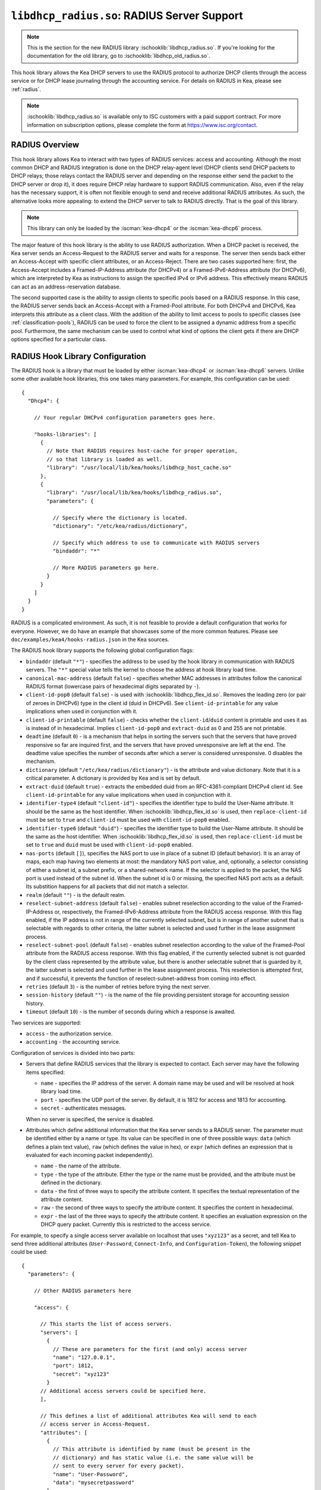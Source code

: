 .. ischooklib:: libdhcp_radius.so
.. _hooks-radius:

``libdhcp_radius.so``: RADIUS Server Support
============================================

.. note::

    This is the section for the new RADIUS library
    :ischooklib:`libdhcp_radius.so`. If you're looking for the documentation
    for the old library, go to :ischooklib:`libdhcp_old_radius.so`.

This hook library allows the Kea DHCP servers to use the RADIUS protocol to
authorize DHCP clients through the access service or for DHCP lease journaling
through the accounting service. For details on RADIUS in Kea, please see
:ref:`radius`.

.. note::

    :ischooklib:`libdhcp_radius.so` is available only to ISC customers with
    a paid support contract. For more information on subscription options,
    please complete the form at https://www.isc.org/contact.

.. _radius-overview:

RADIUS Overview
~~~~~~~~~~~~~~~

This hook library allows Kea to interact with two types of RADIUS
services: access and accounting. Although the most common DHCP and RADIUS
integration is done on the DHCP relay-agent level (DHCP clients send
DHCP packets to DHCP relays; those relays contact the RADIUS server and
depending on the response either send the packet to the DHCP server or
drop it), it does require DHCP relay hardware to support RADIUS
communication. Also, even if the relay has the necessary support, it is
often not flexible enough to send and receive additional RADIUS
attributes. As such, the alternative looks more appealing: to extend the
DHCP server to talk to RADIUS directly. That is the goal of this library.

.. note::

   This library can only be loaded by the :iscman:`kea-dhcp4` or the
   :iscman:`kea-dhcp6` process.

The major feature of this hook library is the ability to use RADIUS
authorization. When a DHCP packet is received, the Kea server sends an
Access-Request to the RADIUS server and waits for a response. The server
then sends back either an Access-Accept with specific client attributes,
or an Access-Reject. There are two cases supported here: first, the
Access-Accept includes a Framed-IP-Address attribute (for DHCPv4) or a
Framed-IPv6-Address attribute (for DHCPv6), which are interpreted by Kea as
instructions to assign the specified IPv4 or IPv6 address. This
effectively means RADIUS can act as an address-reservation database.

The second supported case is the ability to assign clients to specific
pools based on a RADIUS response. In this case, the RADIUS server sends
back an Access-Accept with a Framed-Pool attribute.
For both DHCPv4 and DHCPv6, Kea interprets this attribute as a client class.
With the addition of the ability to limit access to pools to
specific classes (see :ref:`classification-pools`), RADIUS can be
used to force the client to be assigned a dynamic address from a
specific pool. Furthermore, the same mechanism can be used to control
what kind of options the client gets if there are DHCP options
specified for a particular class.

.. _hooks-radius-config:

RADIUS Hook Library Configuration
~~~~~~~~~~~~~~~~~~~~~~~~~~~~~~~~~

The RADIUS hook is a library that must be loaded by either :iscman:`kea-dhcp4` or
:iscman:`kea-dhcp6` servers. Unlike some other available hook libraries, this one
takes many parameters. For example, this configuration can be used:

.. parsed-literal::

    {
      "Dhcp4": {

        // Your regular DHCPv4 configuration parameters goes here.

        "hooks-libraries": [
          {
            // Note that RADIUS requires host-cache for proper operation,
            // so that library is loaded as well.
            "library": "/usr/local/lib/kea/hooks/libdhcp_host_cache.so"
          },
          {
            "library": "/usr/local/lib/kea/hooks/libdhcp_radius.so",
            "parameters": {

              // Specify where the dictionary is located.
              "dictionary": "/etc/kea/radius/dictionary",

              // Specify which address to use to communicate with RADIUS servers
              "bindaddr": "*"

              // More RADIUS parameters go here.
            }
          }
        ]
      }
    }

RADIUS is a complicated environment. As such, it is not feasible
to provide a default configuration that works for everyone.
However, we do have an example that showcases some of the more common
features. Please see ``doc/examples/kea4/hooks-radius.json`` in the Kea
sources.

The RADIUS hook library supports the following global configuration
flags:

-  ``bindaddr`` (default ``"*"``) - specifies the address to be used by the
   hook library in communication with RADIUS servers. The ``"*"`` special
   value tells the kernel to choose the address at hook library load time.

-  ``canonical-mac-address`` (default ``false``) - specifies whether MAC
   addresses in attributes follow the canonical RADIUS format (lowercase
   pairs of hexadecimal digits separated by ``-``).

-  ``client-id-pop0`` (default ``false``) - is used with
   :ischooklib:`libdhcp_flex_id.so`. Removes the leading zero (or pair of zeroes
   in DHCPv6) type in the client id (duid in DHCPv6). See
   ``client-id-printable`` for any value implications when used in conjunction
   with it.

-  ``client-id-printable`` (default ``false``) - checks whether the
   ``client-id``/``duid`` content is printable and uses it as is instead of in
   hexadecimal. Implies ``client-id-pop0`` and ``extract-duid`` as 0 and 255 are
   not printable.

-  ``deadtime`` (default ``0``) - is a mechanism that helps in sorting the
   servers such that the servers that have proved responsive so far are inquired
   first, and the servers that have proved unresponsive are left at the end. The
   deadtime value specifies the number of seconds after which a server is
   considered unresponsive. 0 disables the mechanism.

-  ``dictionary`` (default ``"/etc/kea/radius/dictionary"``) - is the
   attribute and value dictionary. Note that it is a critical parameter.
   A dictionary is provided by Kea and is set by default.

-  ``extract-duid`` (default ``true``) - extracts the embedded duid from an
   RFC-4361-compliant DHCPv4 client id. See ``client-id-printable`` for any
   value implications when used in conjunction with it.

-  ``identifier-type4`` (default ``"client-id"``) - specifies the identifier
   type to build the User-Name attribute. It should be the same as the
   host identifier. When :ischooklib:`libdhcp_flex_id.so` is used, then
   ``replace-client-id`` must be set to ``true`` and ``client-id`` must be used
   with ``client-id-pop0`` enabled.

-  ``identifier-type6`` (default ``"duid"``) - specifies the identifier type to
   build the User-Name attribute. It should be the same as the host
   identifier. When :ischooklib:`libdhcp_flex_id.so` is used, then
   ``replace-client-id`` must be set to ``true`` and ``duid`` must be used with
   ``client-id-pop0`` enabled.

-  ``nas-ports`` (default ``[]``), specifies the NAS port to use in place of
   a subnet ID (default behavior). It is an array of maps, each map having two
   elements at most: the mandatory NAS port value, and, optionally, a selector
   consisting of either a subnet id, a subnet prefix, or a shared-network name.
   If the selector is applied to the packet, the NAS port is used instead of the
   subnet id. When the subnet id is 0 or missing, the specified NAS port acts as
   a default. Its substition happens for all packets that did not match a
   selector.

-  ``realm`` (default ``""``) - is the default realm.

-  ``reselect-subnet-address`` (default ``false``) - enables subnet reselection
   according to the value of the Framed-IP-Address or, respectively,
   the Framed-IPv6-Address attribute from the RADIUS access response. With this
   flag enabled, if the IP address is not in range of the currently selected
   subnet, but is in range of another subnet that is selectable with regards to
   other criteria, the latter subnet is selected and used further in the lease
   assignment process.

-  ``reselect-subnet-pool`` (default ``false``) - enables subnet reselection
   according to the value of the Framed-Pool attribute from the RADIUS access
   response. With this flag enabled, if the currently selected subnet is not
   guarded by the client class represented by the attribute value, but there is
   another selectable subnet that is guarded by it, the latter subnet is
   selected and used further in the lease assignment process.
   This reselection is attempted first, and if successful, it prevents the
   function of reselect-subnet-address from coming into effect.

-  ``retries`` (default ``3``) - is the number of retries before trying the
   next server.

-  ``session-history`` (default ``""``) - is the name of the file providing
   persistent storage for accounting session history.

-  ``timeout`` (default ``10``) - is the number of seconds during which a
   response is awaited.

Two services are supported:

-  ``access`` - the authorization service.

-  ``accounting`` - the accounting service.

Configuration of services is divided into two parts:

-  Servers that define RADIUS services that the library is expected to
   contact. Each server may have the following items specified:

   -  ``name`` - specifies the IP address of the server. A domain name may be
      used and will be resolved at hook library load time.

   -  ``port`` - specifies the UDP port of the server. By default, it is 1812
      for access and 1813 for accounting.

   -  ``secret`` - authenticates messages.

   When no server is specified, the service is disabled.

-  Attributes which define additional information that the Kea server
   sends to a RADIUS server. The parameter must be identified either
   by a name or type. Its value can be specified in one of three
   possible ways: ``data`` (which defines a plain text value), ``raw`` (which
   defines the value in hex), or ``expr`` (which defines an expression
   that is evaluated for each incoming packet independently).

   -  ``name`` - the name of the attribute.

   -  ``type`` - the type of the attribute. Either the type or the name must be
      provided, and the attribute must be defined in the dictionary.

   -  ``data`` - the first of three ways to specify the attribute content.
      It specifies the textual representation of the attribute content.

   -  ``raw`` - the second of three ways to specify the attribute content.
      It specifies the content in hexadecimal.

   -  ``expr`` - the last of the three ways to specify the attribute content.
      It specifies an evaluation expression on the DHCP query packet.
      Currently this is restricted to the access service.

For example, to specify a single access server available on localhost
that uses ``"xyz123"`` as a secret, and tell Kea to send three additional
attributes (``User-Password``, ``Connect-Info``, and ``Configuration-Token``),
the following snippet could be used:

.. parsed-literal::

    {
      "parameters": {

        // Other RADIUS parameters here

        "access": {

          // This starts the list of access servers.
          "servers": [
            {
              // These are parameters for the first (and only) access server
              "name": "127.0.0.1",
              "port": 1812,
              "secret": "xyz123"
            }
          // Additional access servers could be specified here.
          ],

          // This defines a list of additional attributes Kea will send to each
          // access server in Access-Request.
          "attributes": [
            {
              // This attribute is identified by name (must be present in the
              // dictionary) and has static value (i.e. the same value will be
              // sent to every server for every packet).
              "name": "User-Password",
              "data": "mysecretpassword"
            },
            {
              // It is also possible to specify an attribute using its type,
              // rather than a name. 77 is Connect-Info. The value is specified
              // using hex. Again, this is a static value. It will be sent the
              // same for every packet and to every server.
              "type": 77,
              "raw": "65666a6a71"
            },
            {
               // This example shows how an expression can be used to send dynamic value.
               // The expression (see :ref:`classification-using-expressions`) may take any
               // value from the incoming packet or even its metadata e.g. the
               // interface it was received over from.
               "name": "Configuration-Token",
               "expr": "hexstring(pkt4.mac,':')"
            }
          ] // End of attributes
        }, // End of access

        // Accounting parameters.
        "accounting": {
          // This starts the list of accounting servers.
          "servers": [
            {
              // These are parameters for the first (and only) accounting server
              "name": "127.0.0.1",
              "port": 1813,
              "secret": "sekret"
            }
            // Additional accounting servers could be specified here.
          ]
        }
      }
    }

Customization is sometimes required for certain attributes by devices belonging
to various vendors. This is a great way to leverage the expression evaluation
mechanism. For example, MAC addresses which might be used as a convenience
value for the ``User-Password`` attribute are most likely to appear in colon-hexadecimal
notation (``de:ad:be:ef:ca:fe``), but they might need to be expressed in
hyphen-hexadecimal notation (``de-ad-be-ef-ca-fe``). Here's how to specify that:

.. code-block:: json

   {
      "parameters": {
         "access": {
            "attributes": [
               {
                  "name": "User-Password",
                  "expr": "hexstring(pkt4.mac, '-')"
               }
            ]
         }
      }
   }

And here's how to specify period-separated hexadecimal notation (``dead.beef.cafe``), preferred by Cisco devices:

.. code-block:: json

   {
      "parameters": {
         "access": {
            "attributes": [
               {
                  "name": "User-Password",
                  "expr": "concat(concat(concat(substring(hexstring(pkt4.mac, ''), 0, 4), '.'), concat(substring(hexstring(pkt4.mac, ''), 4, 4), '.'), concat(substring(hexstring(pkt4.mac, ''), 8, 4), '.'))"
               }
            ]
         }
      }
   }


For :ischooklib:`libdhcp_radius.so` to operate properly in DHCPv4,
:ischooklib:`libdhcp_host_cache.so` must also be loaded. The reason for this
is somewhat complex. In a typical deployment, the DHCP clients send
their packets via DHCP relay, which inserts certain Relay Agent
Information options, such as ``circuit-id`` or ``remote-id``. The values of
those options are then used by the Kea DHCP server to formulate the
necessary attributes in the Access-Request message sent to the RADIUS
server. However, once the DHCP client gets its address, it then renews
by sending packets directly to the DHCP server. As a result, the relays
are not able to insert their RAI options, and the DHCP server cannot send
the Access-Request queries to the RADIUS server by using just the
information from incoming packets. Kea needs to keep the information
received during the initial Discover/Offer exchanges and use it again
later when sending accounting messages.

This mechanism is implemented based on user context in host
reservations. (See :ref:`user-context` and :ref:`user-context-hooks` for
details.) The host-cache mechanism allows the information retrieved by
RADIUS to be stored and later used for sending access and accounting
queries to the RADIUS server. In other words, the host-cache mechanism
is mandatory, unless administrators do not want RADIUS communication for messages
other than Discover and the first Request from each client.

.. note::

   Currently the RADIUS hook library is incompatible with the
   ``early-global-reservations-lookup`` global parameter i.e.
   setting the parameter to ``true`` raises an error when the
   hook library is loaded.

.. note::

   Currently the RADIUS hook library is incompatible with the
   multi-subnet shared networks that have host reservations other
   than global. Loading the RADIUS hook library in a Kea DHCP server
   that has this configuration raises an error.

RADIUS Server Setup Example
~~~~~~~~~~~~~~~~~~~~~~~~~~~

The RADIUS hook library requires at least one RADIUS server to function. One
popular open-source implementation is FreeRADIUS. This is how it can be
set up to enable basic functionality in Kea.

1. Install FreeRADIUS through the package manager or from the tarballs available
   on [the freeradius.org download page](https://freeradius.org/releases/).

2. Establish the FreeRADIUS configuration directory. It's commonly
   ``/etc/freeradius``, but it may be ``/etc/raddb``.

3. Generate certificates. Go to ``/etc/freeradius/certs``.
   Run ``./bootstrap`` or ``make``.
   Wait until finished. It should take a few seconds.

4. Check that the server is able to start.
   Running with the ``-X`` flag is a good way to display potential errors.
   Run ``radiusd -X`` or ``freeradius -X``, whichever is available.
   It should display ``Ready to process requests`` on the final line.

5. If the Kea DHCP server and the RADIUS server are on different machines,
   edit ``/etc/freeradius/clients.conf`` with the proper address under
   ``ipadddr``. This file is also where the secret is set, which needs to match
   the one set in the hook library's configuration.

6. If RADIUS is used for the purpose of authorizing DHCP clients, each DHCP
   client needs to have an entry in the authorize file, which can be commonly
   found at:

   - ``/etc/raddb/mods-config/files/authorize``
   - ``/etc/freeradius/3.0/mods-config/files/authorize``
   - ``/etc/freeradius/users`` (for RADIUS 2.x series)

   Entries need to have the password set which needs to match the password
   configured in the configuration of the RADIUS hook library under the
   ``User-Password`` attribute. Each entry can have zero, one or multiple
   attributes.

   In the following example, there are 6 entries with the password set to the
   client ID, which would need to be dynamically set in the hook library's
   configuration. Here's how the entries can look like:

   ::

       01:00:0c:01:02:03:04    Cleartext-password := "00:0c:01:02:03:04"

       01:00:0c:01:02:03:05    Cleartext-password := "00:0c:01:02:03:05"
           Framed-IP-Address = "192.0.2.5"

       01:00:0c:01:02:03:06    Cleartext-password := "00:0c:01:02:03:06"
           Framed-IP-Address = "192.0.2.6"
           Framed-Pool = "classical"

       00:03:00:01:00:0c:01:02:03:07    Cleartext-password := "00:0c:01:02:03:07"

       00:03:00:01:00:0c:01:02:03:08    Cleartext-password := "00:0c:01:02:03:08"
           Framed-IPv6-Address = "2001:db8::8"

       00:03:00:01:00:0c:01:02:03:09    Cleartext-password := "00:0c:01:02:03:09"
           Framed-IPv6-Address = "2001:db8::9"
           Framed-Pool = "classroom"

7. Accounting should work out of the box with Kea, but customizations are
   possible in the accounting file, which can be commonly found at:

   - ``/etc/radius-config/mods-config/files/accounting``
   - ``/etc/freeradius/3.0/mods-config/files/accounting``


RADIUS Workflows for Lease Allocation
~~~~~~~~~~~~~~~~~~~~~~~~~~~~~~~~~~~~~

The following diagrams show a high level view of how RADIUS assists with the
lease allocation process in :iscman:`kea-dhcp4` and :iscman:`kea-dhcp6`.

.. figure:: ../uml/radius.*

Somewhat tangential to lease allocation, and not shown in the diagrams above,
is the ``command_processed`` callout, which sends Accounting-Request messages
when a lease command is received.

Differences Between RADIUS Hook Libraries Prior To 2.4.0 and As Of 2.6.0
~~~~~~~~~~~~~~~~~~~~~~~~~~~~~~~~~~~~~~~~~~~~~~~~~~~~~~~~~~~~~~~~~~~~~~~~

The RADIUS hook library in 2.4.0 and prior versions relied on the FreeRADIUS
client library to function. Starting with 2.6.0 and onwards, the RADIUS hook
library is standalone with its own RADIUS client implementation and its own
RADIUS dictionary. There are differences:

.. list-table::
    :header-rows: 1

    * - Feature

      - Old

      - New

    * - Support for Attribute Data Types

      - string, ipaddr, ipv4prefix, integer, integer64, date, ifid, ipv6addr, ipv6prefix, tlv, abinary, byte, ether, short, signed, octets

      - string (can simulate any other unsupported data type too), ipaddr, integer, date (interpreted as integer), ipv6addr, ipv6prefix

    * - Names of Standard Attributes

      - Taken from the FreeRADIUS dictionary.

      - Taken from the Kea RADIUS dictionary and the IANA registry. There is an aliasing mechanism built into the library that ensures backward compatibility e.g. ``Password`` translates to the standard name of the attribute ``User-Password``.

    * - Resolution of RADIUS Server Domain Names

      - At run time.

      - At hook library load time.

    * - Automatic Deduction of Source Address for Reaching RADIUS Servers (configured with ``bindaddr: "*"``)

      - At run time.

      - At hook library load time.

    * - RADIUS Server Limit per Service

      - 8

      - Unlimited

    * - Support for Including Dictionaries Inside Dictionaries

      - Yes

      - No

    * - Support for Vendor Attributes

      - Yes

      - No

    * - Attribute Names and Attribute Values

      - Case-insensitive

      - Case-sensitive

    * - Integer Values

      - Do not require an attribute definition.

      - Must have an associated attribute definition in the dictionary.
